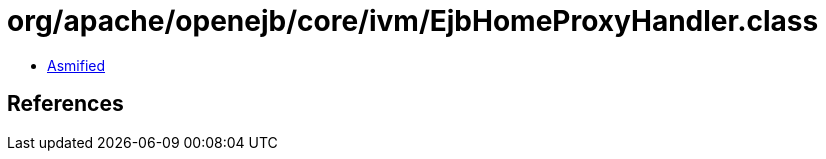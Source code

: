= org/apache/openejb/core/ivm/EjbHomeProxyHandler.class

 - link:EjbHomeProxyHandler-asmified.java[Asmified]

== References

